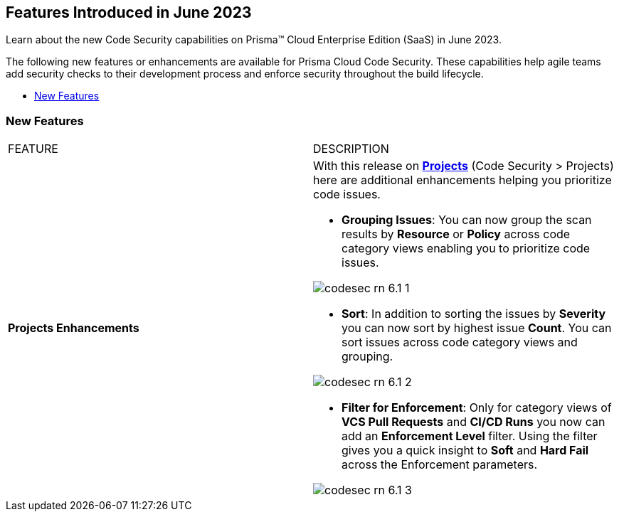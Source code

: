 == Features Introduced in June 2023

Learn about the new Code Security capabilities on Prisma™ Cloud Enterprise Edition (SaaS) in June 2023.

The following new features or enhancements are available for Prisma Cloud Code Security. These capabilities help agile teams add security checks to their development process and enforce security throughout the build lifecycle.

* <<new-features>>


[#new-features]
=== New Features

[cols="50%a,50%a"]
|===
|FEATURE
|DESCRIPTION

|*Projects Enhancements*
|With this release on https://docs.paloaltonetworks.com/prisma/prisma-cloud/prisma-cloud-admin-code-security/scan-monitor/monitor-fix-issues-in-scan[*Projects*] (Code Security > Projects)  here are additional enhancements helping you prioritize code issues.

* *Grouping Issues*: You can now group the scan results by *Resource* or *Policy* across code category views enabling you to prioritize code issues.

image::codesec-rn-6.1-1.png[scale=40]

* *Sort*: In addition to sorting the issues by *Severity* you can now sort by highest issue *Count*. You can sort issues across code category views and grouping.

image::codesec-rn-6.1-2.png[scale=40]

* *Filter for Enforcement*: Only for category views of *VCS Pull Requests* and  *CI/CD Runs* you now can add an *Enforcement Level* filter.  Using the filter gives you a quick insight to *Soft* and *Hard Fail* across the Enforcement parameters.

image::codesec-rn-6.1-3.png[scale=40]

|===
